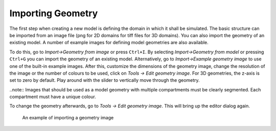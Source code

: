 Importing Geometry
==================

The first step when creating a new model is defining the domain in which it shall be simulated. 
The basic structure can be imported from an image file (png for 2D domains for tiff files for 3D domains). You can also import the geometry of an existing model. A number of example images for defining model geometries are also available. 

To do this, go to `Import->Geometry from image` or press ``Ctrl+I``. By selecting `Import->Geometry from model` or pressing ``Ctrl+G`` you can import the geometry of an existing model.
Alternatively, go to `Import->Example geometry image` to use one of the built-in example images.
After this, customize the dimensions of the geometry image, change the resolution of the image or the number of colours to be used, click on `Tools -> Edit geometry image`. For 3D geometries, the z-axis is set to zero by default. Play around with the slider to vertically move through the geometry.

..note:: Images that should be used as a model geometry with multiple compartments must be clearly segmented. Each compartment must have a unique colour.

To change the geometry afterwards, go to `Tools -> Edit geometry image`. This will bring up the editor dialog again. 

.. figure:: img/geometry.apng
   :alt: screenshot showing geometry image import

   An example of importing a geometry image
